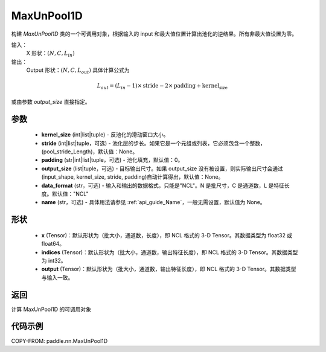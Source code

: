 .. _cn_api_nn_MaxUnPool1D:

MaxUnPool1D
-------------------------------

.. py:function:: paddle.nn.MaxUnPool1D(kernel_size, stride=None, padding=0, data_format="NCL", output_size=None, name=None)

构建 `MaxUnPool1D` 类的一个可调用对象，根据输入的 input 和最大值位置计算出池化的逆结果。所有非最大值设置为零。

输入：
    X 形状：:math:`(N, C, L_{in})`
输出：
    Output 形状：:math:`(N, C, L_{out})` 具体计算公式为

.. math::
  L_{out} = (L_{in} - 1) \times \text{stride} - 2 \times \text{padding} + \text{kernel_size}

或由参数 `output_size` 直接指定。



参数
:::::::::
    - **kernel_size** (int|list|tuple) - 反池化的滑动窗口大小。
    - **stride** (int|list|tuple，可选) - 池化层的步长。如果它是一个元组或列表，它必须包含一个整数，(pool_stride_Length)，默认值：None。
    - **padding** (str|int|list|tuple，可选) - 池化填充，默认值：0。
    - **output_size** (list|tuple，可选) - 目标输出尺寸。如果 output_size 没有被设置，则实际输出尺寸会通过(input_shape, kernel_size, stride, padding)自动计算得出，默认值：None。
    - **data_format** (str，可选) - 输入和输出的数据格式，只能是"NCL"。N 是批尺寸，C 是通道数，L 是特征长度。默认值："NCL"
    - **name** (str，可选) - 具体用法请参见 :ref:`api_guide_Name`，一般无需设置，默认值为 None。



形状
:::::::::
    - **x** (Tensor)：默认形状为（批大小，通道数，长度），即 NCL 格式的 3-D Tensor。其数据类型为 float32 或 float64。
    - **indices** (Tensor)：默认形状为（批大小，通道数，输出特征长度），即 NCL 格式的 3-D Tensor。其数据类型为 int32。
    - **output** (Tensor)：默认形状为（批大小，通道数，输出特征长度），即 NCL 格式的 3-D Tensor。其数据类型与输入一致。


返回
:::::::::
计算 MaxUnPool1D 的可调用对象


代码示例
:::::::::
COPY-FROM: paddle.nn.MaxUnPool1D
